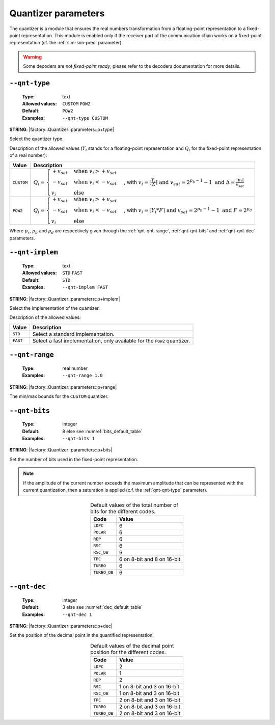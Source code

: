 .. _qnt-quantizer-parameters:

Quantizer parameters
--------------------

The quantizer is a module that ensures the real numbers transformation from a
floating-point representation to a fixed-point representation. This module is
enabled only if the receiver part of the communication chain works on a
fixed-point representation (cf. the :ref:`sim-sim-prec` parameter).

.. warning:: Some decoders are not *fixed-point ready*, please refer to the
   decoders documentation for more details.

.. _qnt-qnt-type:

``--qnt-type``
""""""""""""""

   :Type: text
   :Allowed values: ``CUSTOM`` ``POW2``
   :Default: ``POW2``
   :Examples: ``--qnt-type CUSTOM``

**STRING**: |factory::Quantizer::parameters::p+type|

Select the quantizer type.

Description of the allowed values (:math:`Y_i` stands for a floating-point
representation and :math:`Q_i` for the fixed-point representation of a real
number):

+------------+-------------------------+
| Value      | Description             |
+============+=========================+
| ``CUSTOM`` | |qnt-type_descr_custom| |
+------------+-------------------------+
| ``POW2``   | |qnt-type_descr_pow2|   |
+------------+-------------------------+

.. |qnt-type_descr_custom| replace:: :math:`Q_i = \begin{cases}
   +v_{sat} & \text{when } v_i > +v_{sat} \\
   -v_{sat} & \text{when } v_i < -v_{sat} \\
   v_i      & \text{else}
   \end{cases}`, with :math:`v_i = \lfloor \frac{Y_i}{\Delta} \rceil
   \text{ and } v_{sat} = 2^{p_b - 1} - 1
   \text{ and } \Delta = \frac{|p_r|}{v_{sat}}`

.. |qnt-type_descr_pow2| replace:: :math:`Q_i = \begin{cases}
   +v_{sat} & \text{when } v_i > +v_{sat} \\
   -v_{sat} & \text{when } v_i < -v_{sat} \\
   v_i      & \text{else}
   \end{cases}`, with :math:`v_i = \lfloor Y_i * F \rceil
   \text{ and } v_{sat} = 2^{p_b - 1} - 1
   \text{ and } F = 2^{p_d}`

Where :math:`p_r`, :math:`p_b` and :math:`p_d` are respectively given through
the :ref:`qnt-qnt-range`, :ref:`qnt-qnt-bits` and :ref:`qnt-qnt-dec` parameters.

.. _qnt-qnt-implem:

``--qnt-implem``
""""""""""""""""

   :Type: text
   :Allowed values: ``STD`` ``FAST``
   :Default: ``STD``
   :Examples: ``--qnt-implem FAST``

**STRING**: |factory::Quantizer::parameters::p+implem|

Select the implementation of the quantizer.

Description of the allowed values:

+----------+-------------------------+
| Value    | Description             |
+==========+=========================+
| ``STD``  | |qnt-implem_descr_std|  |
+----------+-------------------------+
| ``FAST`` | |qnt-implem_descr_fast| |
+----------+-------------------------+

.. |qnt-implem_descr_std|  replace:: Select a standard implementation.
.. |qnt-implem_descr_fast| replace:: Select a fast implementation, only
   available for the ``POW2`` quantizer.

.. _qnt-qnt-range:

``--qnt-range``
"""""""""""""""

   :Type: real number
   :Examples: ``--qnt-range 1.0``

**STRING**: |factory::Quantizer::parameters::p+range|

The min/max bounds for the ``CUSTOM`` quantizer.

.. _qnt-qnt-bits:

``--qnt-bits``
""""""""""""""

   :Type: integer
   :Default: 8 else see :numref:`bits_default_table`
   :Examples: ``--qnt-bits 1``

**STRING**: |factory::Quantizer::parameters::p+bits|

Set the number of bits used in the fixed-point representation.

.. note:: If the amplitude of the current number exceeds the maximum amplitude
   that can be represented with the current quantization, then a saturation is
   applied (c.f. the :ref:`qnt-qnt-type` parameter).

.. _bits_default_table:

.. table:: Default values of the total number of bits for the different codes.
   :align: center

   +--------------+-----------+
   | Code         | Value     |
   +==============+===========+
   | ``LDPC``     | 6         |
   +--------------+-----------+
   | ``POLAR``    | 6         |
   +--------------+-----------+
   | ``REP``      | 6         |
   +--------------+-----------+
   | ``RSC``      | 6         |
   +--------------+-----------+
   | ``RSC_DB``   | 6         |
   +--------------+-----------+
   | ``TPC``      | |bit_tpc| |
   +--------------+-----------+
   | ``TURBO``    | 6         |
   +--------------+-----------+
   | ``TURBO_DB`` | 6         |
   +--------------+-----------+

.. |bit_tpc| replace:: 6 on 8-bit and 8 on 16-bit

.. _qnt-qnt-dec:

``--qnt-dec``
"""""""""""""

   :Type: integer
   :Default: 3 else see :numref:`dec_default_table`
   :Examples: ``--qnt-dec 1``

**STRING**: |factory::Quantizer::parameters::p+dec|

Set the position of the decimal point in the quantified representation.

.. _dec_default_table:

.. table:: Default values of the decimal point position for the different codes.
   :align: center

   +--------------+---------------+
   | Code         | Value         |
   +==============+===============+
   | ``LDPC``     | 2             |
   +--------------+---------------+
   | ``POLAR``    | 1             |
   +--------------+---------------+
   | ``REP``      | 2             |
   +--------------+---------------+
   | ``RSC``      | |dec_rsc|     |
   +--------------+---------------+
   | ``RSC_DB``   | |dec_rscdb|   |
   +--------------+---------------+
   | ``TPC``      | |dec_tpc|     |
   +--------------+---------------+
   | ``TURBO``    | |dec_turbo|   |
   +--------------+---------------+
   | ``TURBO_DB`` | |dec_turbodb| |
   +--------------+---------------+

.. |dec_rsc|     replace:: 1 on 8-bit and 3 on 16-bit
.. |dec_rscdb|   replace:: 1 on 8-bit and 3 on 16-bit
.. |dec_tpc|     replace:: 2 on 8-bit and 3 on 16-bit
.. |dec_turbo|   replace:: 2 on 8-bit and 3 on 16-bit
.. |dec_turbodb| replace:: 2 on 8-bit and 3 on 16-bit